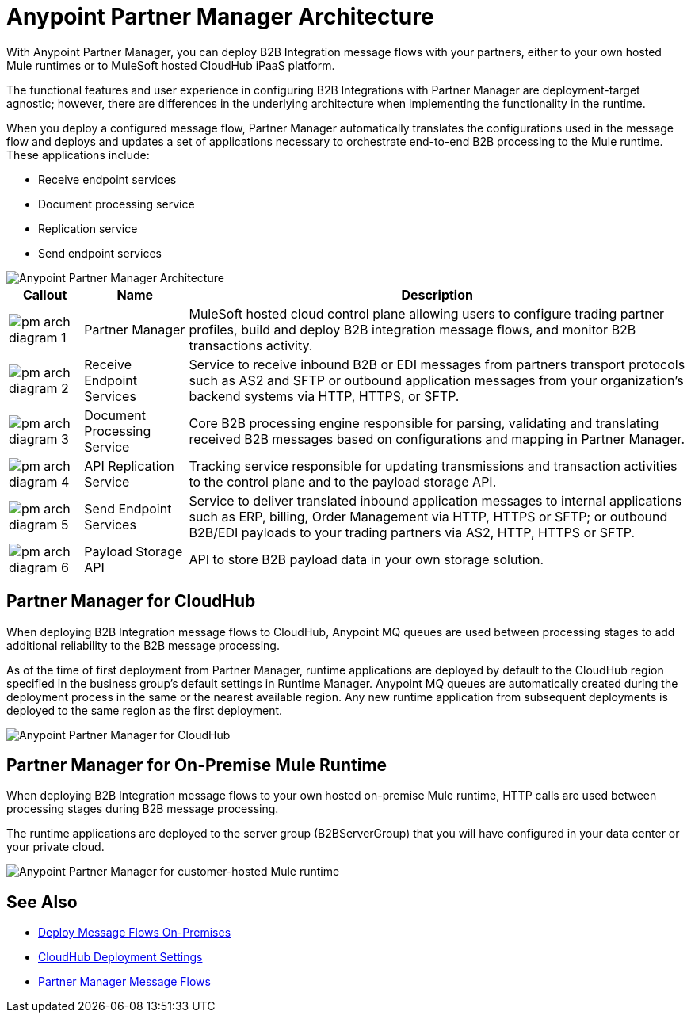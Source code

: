 = Anypoint Partner Manager Architecture

With Anypoint Partner Manager, you can deploy B2B Integration message flows with your partners, either to your own hosted Mule runtimes or to MuleSoft hosted CloudHub iPaaS platform.

The functional features and user experience in configuring B2B Integrations with Partner Manager are deployment-target agnostic; however, there are differences in the underlying architecture when implementing the functionality in the runtime.

When you deploy a configured message flow, Partner Manager automatically translates the configurations used in the message flow and deploys and updates a set of applications necessary to orchestrate end-to-end B2B processing to the Mule runtime. These applications include:

* Receive endpoint services
* Document processing service
* Replication service
* Send endpoint services

image::partner-manager-high-level-arch.png[Anypoint Partner Manager Architecture]

[%header%autowidth.spread]
|===
|Callout |Name |Description
|image:pm-arch-diagram-1.png[]
|Partner Manager
|MuleSoft hosted cloud control plane allowing users to configure trading partner profiles, build and deploy B2B integration message flows, and monitor B2B transactions activity.

|image:pm-arch-diagram-2.png[]
|Receive Endpoint Services
|Service to receive inbound B2B or EDI messages from partners transport protocols such as AS2 and SFTP or outbound application messages from your organization’s backend systems via HTTP, HTTPS, or SFTP.

|image:pm-arch-diagram-3.png[]
|Document Processing Service
|Core B2B processing engine responsible for parsing, validating and translating received B2B messages based on configurations and mapping in Partner Manager.

|image:pm-arch-diagram-4.png[]
|API Replication Service
|Tracking service responsible for updating transmissions and transaction activities to the control plane and to the payload storage API.

|image:pm-arch-diagram-5.png[]
|Send Endpoint Services
|Service to deliver translated inbound application messages to internal applications such as ERP, billing, Order Management via HTTP, HTTPS or SFTP; or outbound B2B/EDI payloads to your trading partners via AS2, HTTP, HTTPS or SFTP.

|image:pm-arch-diagram-6.png[]
|Payload Storage API
|API to store B2B payload data in your own storage solution.
|===

== Partner Manager for CloudHub

When deploying B2B Integration message flows to CloudHub, Anypoint MQ queues are used between processing stages to add additional reliability to the B2B message processing.

As of the time of first deployment from Partner Manager, runtime applications are deployed by default to the CloudHub region specified in the business group’s default settings in Runtime Manager. Anypoint MQ queues are automatically created during the deployment process in the same or the nearest available region. Any new runtime application from subsequent deployments is deployed to the same region as the first deployment.

image::partner-manager-cloud-deployment.png[Anypoint Partner Manager for CloudHub]

== Partner Manager for On-Premise Mule Runtime

When deploying B2B Integration message flows to your own hosted on-premise Mule runtime, HTTP calls are used between processing stages during B2B message processing.

The runtime applications are deployed to the server group (B2BServerGroup) that you will have configured in your data center or your private cloud.

image::partner-manager-onprem-deployment.png[Anypoint Partner Manager for customer-hosted Mule runtime]

== See Also
* xref:deploy-onpremised.adoc[Deploy Message Flows On-Premises]
* xref:cloudhub-deploy-options.adoc[CloudHub Deployment Settings]
* xref:message-flows.adoc[Partner Manager Message Flows]

